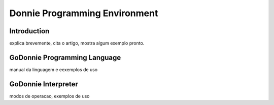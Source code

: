 .. _godonnie:

===============
Donnie Programming Environment 
===============

Introduction
-------------

.. image:: ./images/donnie.png
    :align: center
    :alt: sempre use alt para descreve a imagem p um deficiente visual

explica brevemente, cita o artigo, mostra algum exemplo pronto.

GoDonnie Programming Language
-------------

manual da linguagem e eexemplos de uso

GoDonnie Interpreter
-------------

modos de operacao, exemplos de uso
